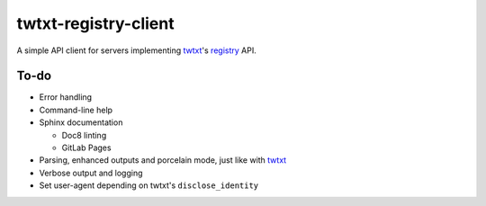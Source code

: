 twtxt-registry-client
=====================

A simple API client for servers implementing `twtxt`_'s `registry`_ API.

.. _twtxt: https://github.com/buckket/twtxt
.. _registry: https://twtxt.readthedocs.io/en/stable/user/registry.html

To-do
-----

* Error handling
* Command-line help
* Sphinx documentation

  * Doc8 linting
  * GitLab Pages

* Parsing, enhanced outputs and porcelain mode, just like with `twtxt`_
* Verbose output and logging
* Set user-agent depending on twtxt's ``disclose_identity``
